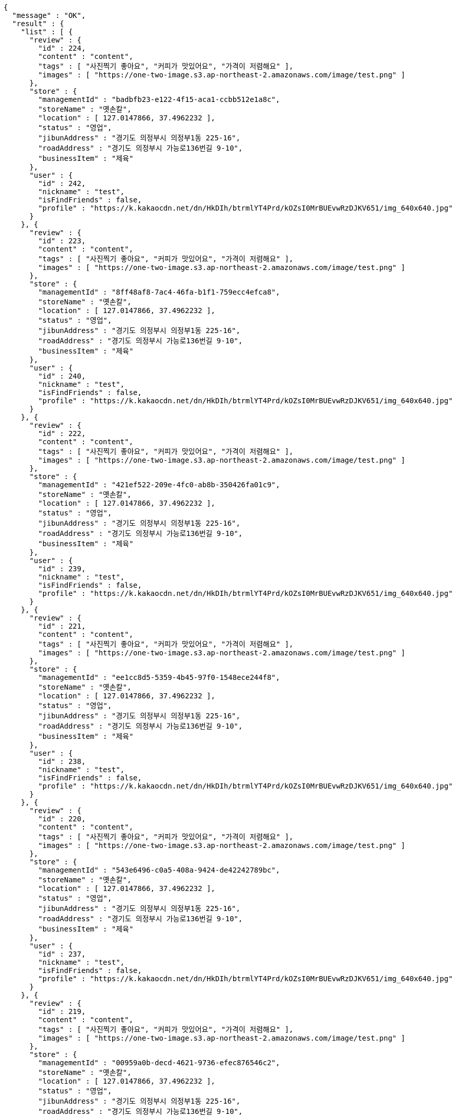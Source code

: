 [source,options="nowrap"]
----
{
  "message" : "OK",
  "result" : {
    "list" : [ {
      "review" : {
        "id" : 224,
        "content" : "content",
        "tags" : [ "사진찍기 좋아요", "커피가 맛있어요", "가격이 저렴해요" ],
        "images" : [ "https://one-two-image.s3.ap-northeast-2.amazonaws.com/image/test.png" ]
      },
      "store" : {
        "managementId" : "badbfb23-e122-4f15-aca1-ccbb512e1a8c",
        "storeName" : "옛손칼",
        "location" : [ 127.0147866, 37.4962232 ],
        "status" : "영업",
        "jibunAddress" : "경기도 의정부시 의정부1동 225-16",
        "roadAddress" : "경기도 의정부시 가능로136번길 9-10",
        "businessItem" : "제육"
      },
      "user" : {
        "id" : 242,
        "nickname" : "test",
        "isFindFriends" : false,
        "profile" : "https://k.kakaocdn.net/dn/HkDIh/btrmlYT4Prd/kOZsI0MrBUEvwRzDJKV651/img_640x640.jpg"
      }
    }, {
      "review" : {
        "id" : 223,
        "content" : "content",
        "tags" : [ "사진찍기 좋아요", "커피가 맛있어요", "가격이 저렴해요" ],
        "images" : [ "https://one-two-image.s3.ap-northeast-2.amazonaws.com/image/test.png" ]
      },
      "store" : {
        "managementId" : "8ff48af8-7ac4-46fa-b1f1-759ecc4efca8",
        "storeName" : "옛손칼",
        "location" : [ 127.0147866, 37.4962232 ],
        "status" : "영업",
        "jibunAddress" : "경기도 의정부시 의정부1동 225-16",
        "roadAddress" : "경기도 의정부시 가능로136번길 9-10",
        "businessItem" : "제육"
      },
      "user" : {
        "id" : 240,
        "nickname" : "test",
        "isFindFriends" : false,
        "profile" : "https://k.kakaocdn.net/dn/HkDIh/btrmlYT4Prd/kOZsI0MrBUEvwRzDJKV651/img_640x640.jpg"
      }
    }, {
      "review" : {
        "id" : 222,
        "content" : "content",
        "tags" : [ "사진찍기 좋아요", "커피가 맛있어요", "가격이 저렴해요" ],
        "images" : [ "https://one-two-image.s3.ap-northeast-2.amazonaws.com/image/test.png" ]
      },
      "store" : {
        "managementId" : "421ef522-209e-4fc0-ab8b-350426fa01c9",
        "storeName" : "옛손칼",
        "location" : [ 127.0147866, 37.4962232 ],
        "status" : "영업",
        "jibunAddress" : "경기도 의정부시 의정부1동 225-16",
        "roadAddress" : "경기도 의정부시 가능로136번길 9-10",
        "businessItem" : "제육"
      },
      "user" : {
        "id" : 239,
        "nickname" : "test",
        "isFindFriends" : false,
        "profile" : "https://k.kakaocdn.net/dn/HkDIh/btrmlYT4Prd/kOZsI0MrBUEvwRzDJKV651/img_640x640.jpg"
      }
    }, {
      "review" : {
        "id" : 221,
        "content" : "content",
        "tags" : [ "사진찍기 좋아요", "커피가 맛있어요", "가격이 저렴해요" ],
        "images" : [ "https://one-two-image.s3.ap-northeast-2.amazonaws.com/image/test.png" ]
      },
      "store" : {
        "managementId" : "ee1cc8d5-5359-4b45-97f0-1548ece244f8",
        "storeName" : "옛손칼",
        "location" : [ 127.0147866, 37.4962232 ],
        "status" : "영업",
        "jibunAddress" : "경기도 의정부시 의정부1동 225-16",
        "roadAddress" : "경기도 의정부시 가능로136번길 9-10",
        "businessItem" : "제육"
      },
      "user" : {
        "id" : 238,
        "nickname" : "test",
        "isFindFriends" : false,
        "profile" : "https://k.kakaocdn.net/dn/HkDIh/btrmlYT4Prd/kOZsI0MrBUEvwRzDJKV651/img_640x640.jpg"
      }
    }, {
      "review" : {
        "id" : 220,
        "content" : "content",
        "tags" : [ "사진찍기 좋아요", "커피가 맛있어요", "가격이 저렴해요" ],
        "images" : [ "https://one-two-image.s3.ap-northeast-2.amazonaws.com/image/test.png" ]
      },
      "store" : {
        "managementId" : "543e6496-c0a5-408a-9424-de42242789bc",
        "storeName" : "옛손칼",
        "location" : [ 127.0147866, 37.4962232 ],
        "status" : "영업",
        "jibunAddress" : "경기도 의정부시 의정부1동 225-16",
        "roadAddress" : "경기도 의정부시 가능로136번길 9-10",
        "businessItem" : "제육"
      },
      "user" : {
        "id" : 237,
        "nickname" : "test",
        "isFindFriends" : false,
        "profile" : "https://k.kakaocdn.net/dn/HkDIh/btrmlYT4Prd/kOZsI0MrBUEvwRzDJKV651/img_640x640.jpg"
      }
    }, {
      "review" : {
        "id" : 219,
        "content" : "content",
        "tags" : [ "사진찍기 좋아요", "커피가 맛있어요", "가격이 저렴해요" ],
        "images" : [ "https://one-two-image.s3.ap-northeast-2.amazonaws.com/image/test.png" ]
      },
      "store" : {
        "managementId" : "00959a0b-decd-4621-9736-efec876546c2",
        "storeName" : "옛손칼",
        "location" : [ 127.0147866, 37.4962232 ],
        "status" : "영업",
        "jibunAddress" : "경기도 의정부시 의정부1동 225-16",
        "roadAddress" : "경기도 의정부시 가능로136번길 9-10",
        "businessItem" : "제육"
      },
      "user" : {
        "id" : 236,
        "nickname" : "test",
        "isFindFriends" : false,
        "profile" : "https://k.kakaocdn.net/dn/HkDIh/btrmlYT4Prd/kOZsI0MrBUEvwRzDJKV651/img_640x640.jpg"
      }
    } ],
    "lastId" : 219
  },
  "responseTime" : "2022.02.04 10:07:09"
}
----